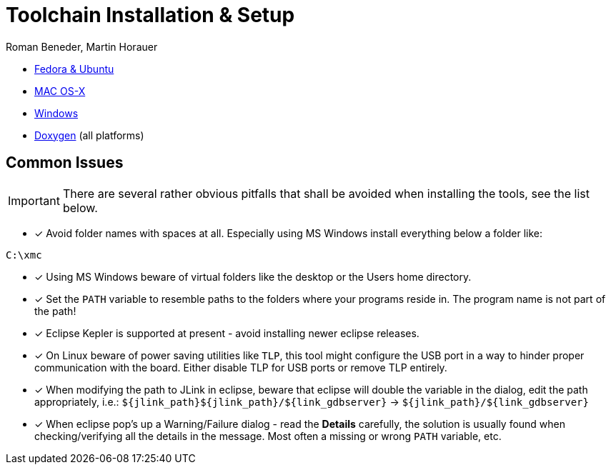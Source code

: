 Toolchain Installation & Setup
==============================
:author: Roman Beneder, Martin Horauer
:doctype: article
:icons: font
:data-uri:
:lang: en
:date: 2014
:encoding: iso-8859-1
:src: c

[square]
* link:linux.html[Fedora & Ubuntu]
* link:mac.html[MAC OS-X]
* link:win.html[Windows]
* link:doxygen.html[Doxygen] (all platforms)

== Common Issues

IMPORTANT: There are several rather obvious pitfalls that shall be avoided when installing the tools, see the list below.

- [x] Avoid folder names with spaces at all. Especially using MS Windows install everything below a folder like: +
....
C:\xmc
....

- [x] Using MS Windows beware of virtual folders like the desktop or the Users home directory.
- [x] Set the `PATH` variable to resemble paths to the folders where your programs reside in. The program name is not part of the path!
- [x] Eclipse Kepler is supported at present - avoid installing newer eclipse releases.
- [x] On Linux beware of power saving utilities like `TLP`, this tool might configure the USB port in a way to hinder proper communication with the board. Either disable TLP for USB ports or remove TLP entirely.
- [x] When modifying the path to JLink in eclipse, beware that eclipse will double the variable in the dialog, edit the path appropriately, i.e.: `${jlink_path}${jlink_path}/${link_gdbserver}` -> `${jlink_path}/${link_gdbserver}`
- [x] When eclipse pop's up a Warning/Failure dialog - read the *Details* carefully, the solution is usually found when checking/verifying all the details in the message. Most often a missing or wrong `PATH` variable, etc.


